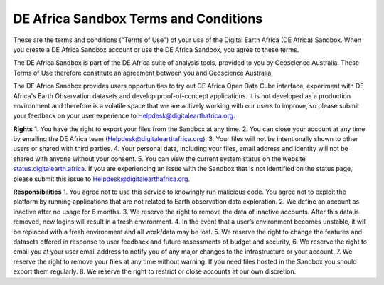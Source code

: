 DE Africa Sandbox Terms and Conditions
----------------------------------------

These are the terms and conditions ("Terms of Use") of your use of the 
Digital Earth Africa (DE Africa) Sandbox. When you create a DE Africa 
Sandbox account or use the DE Africa Sandbox, you agree to these terms. 

The DE Africa Sandbox is part of the DE Africa suite of analysis tools, 
provided to you by Geoscience Australia. These Terms of Use therefore 
constitute an agreement between you and Geoscience Australia. 

The DE Africa Sandbox provides users opportunities to try out DE Africa 
Open Data Cube interface, experiment with DE Africa's Earth Observation 
datasets and develop proof-of-concept applications. It is not developed 
as a production environment and therefore is a volatile space that we are 
actively working with our users to improve, so please submit your feedback 
on your user experience to Helpdesk@digitalearthafrica.org.
 
**Rights** 
1. You have the right to export your files from the Sandbox at any time. 
2. You can close your account at any time by emailing the DE Africa team (Helpdesk@digitalearthafrica.org). 
3. Your files will not be intentionally shown to other users or shared with third parties. 
4. Your personal data, including your files, email address and identity will not be shared with anyone without your consent. 
5. You can view the current system status on the website `status.digitalearth.africa <https://status.digitalearth.africa/>`_.  If you are experiencing an issue with the Sandbox that is not identified on the status page, please submit this issue to Helpdesk@digitalearthafrica.org.
  
**Responsibilities**
1. You agree not to use this service to knowingly run malicious code. You agree not to exploit the platform by running applications that are not related to Earth observation data exploration. 
2. We define an account as inactive after no usage for 6 months. 
3. We reserve the right to remove the data of inactive accounts. After this data is removed, new logins will result in a fresh environment.  
4. In the event that a user’s environment becomes unstable, it will be replaced with a fresh environment and all work/data may be lost. 
5. We reserve the right to change the features and datasets offered in response to user feedback and future assessments of budget and security, 
6. We reserve the right to email you at your user email address to notify you of any major changes to the infrastructure or your account. 
7. We reserve the right to remove your files at any time without warning. If you need files hosted in the Sandbox you should export them regularly. 
8. We reserve the right to restrict or close accounts at our own discretion.
